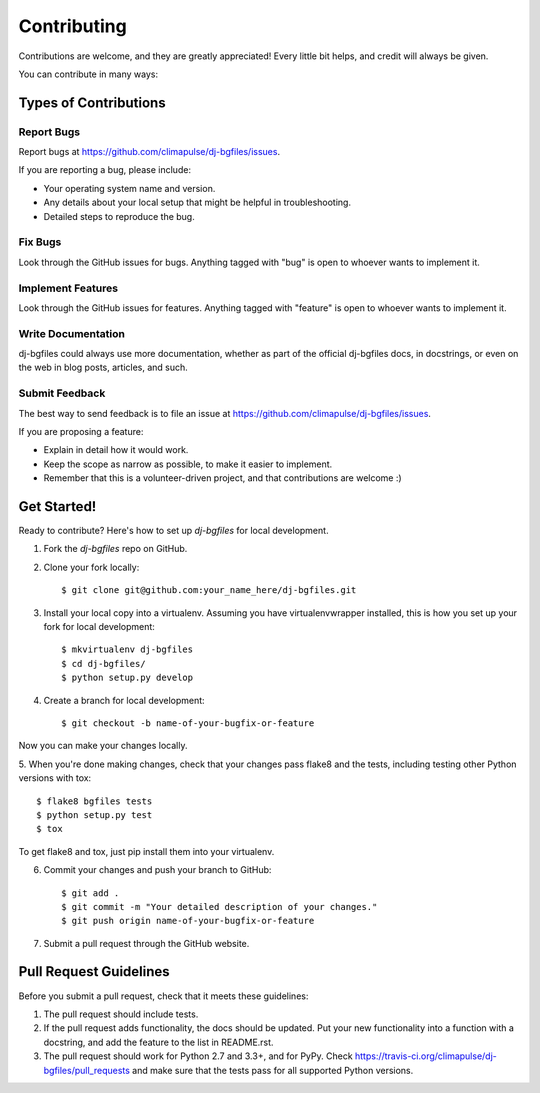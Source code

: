 ============
Contributing
============

Contributions are welcome, and they are greatly appreciated! Every
little bit helps, and credit will always be given.

You can contribute in many ways:

Types of Contributions
----------------------

Report Bugs
~~~~~~~~~~~

Report bugs at https://github.com/climapulse/dj-bgfiles/issues.

If you are reporting a bug, please include:

* Your operating system name and version.
* Any details about your local setup that might be helpful in troubleshooting.
* Detailed steps to reproduce the bug.

Fix Bugs
~~~~~~~~

Look through the GitHub issues for bugs. Anything tagged with "bug"
is open to whoever wants to implement it.

Implement Features
~~~~~~~~~~~~~~~~~~

Look through the GitHub issues for features. Anything tagged with "feature"
is open to whoever wants to implement it.

Write Documentation
~~~~~~~~~~~~~~~~~~~

dj-bgfiles could always use more documentation, whether as part of the
official dj-bgfiles docs, in docstrings, or even on the web in blog posts,
articles, and such.

Submit Feedback
~~~~~~~~~~~~~~~

The best way to send feedback is to file an issue at https://github.com/climapulse/dj-bgfiles/issues.

If you are proposing a feature:

* Explain in detail how it would work.
* Keep the scope as narrow as possible, to make it easier to implement.
* Remember that this is a volunteer-driven project, and that contributions
  are welcome :)

Get Started!
------------

Ready to contribute? Here's how to set up `dj-bgfiles` for local development.

1. Fork the `dj-bgfiles` repo on GitHub.
2. Clone your fork locally::

    $ git clone git@github.com:your_name_here/dj-bgfiles.git

3. Install your local copy into a virtualenv. Assuming you have virtualenvwrapper installed, this is how you set up your fork for local development::

    $ mkvirtualenv dj-bgfiles
    $ cd dj-bgfiles/
    $ python setup.py develop

4. Create a branch for local development::

    $ git checkout -b name-of-your-bugfix-or-feature

Now you can make your changes locally.

5. When you're done making changes, check that your changes pass flake8 and the
tests, including testing other Python versions with tox::

    $ flake8 bgfiles tests
    $ python setup.py test
    $ tox

To get flake8 and tox, just pip install them into your virtualenv.

6. Commit your changes and push your branch to GitHub::

    $ git add .
    $ git commit -m "Your detailed description of your changes."
    $ git push origin name-of-your-bugfix-or-feature

7. Submit a pull request through the GitHub website.

Pull Request Guidelines
-----------------------

Before you submit a pull request, check that it meets these guidelines:

1. The pull request should include tests.
2. If the pull request adds functionality, the docs should be updated. Put
   your new functionality into a function with a docstring, and add the
   feature to the list in README.rst.
3. The pull request should work for Python 2.7 and 3.3+, and for PyPy. Check
   https://travis-ci.org/climapulse/dj-bgfiles/pull_requests
   and make sure that the tests pass for all supported Python versions.

